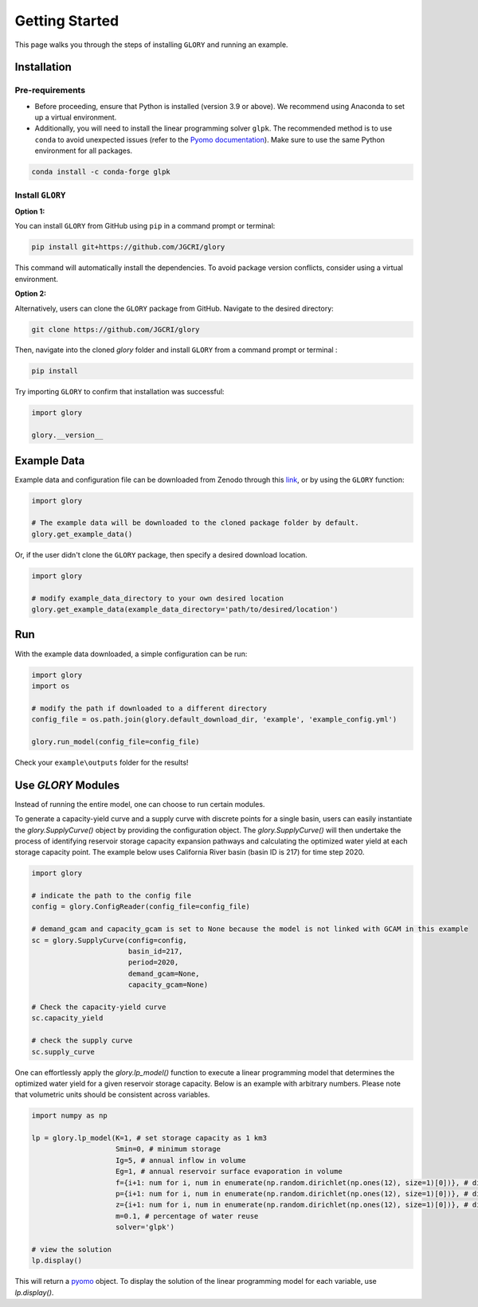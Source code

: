 Getting Started
===============
This page walks you through the steps of installing ``GLORY`` and running an example.


Installation
------------

Pre-requirements
^^^^^^^^^^^^^^^^

- Before proceeding, ensure that Python is installed (version 3.9 or above). We recommend using Anaconda to set up a virtual environment.

- Additionally, you will need to install the linear programming solver ``glpk``. The recommended method is to use ``conda`` to avoid unexpected issues (refer to the `Pyomo documentation <https://jckantor.github.io/ND-Pyomo-Cookbook/notebooks/01.01-Installing-Pyomo.html#glpk>`_). Make sure to use the same Python environment for all packages.

.. code-block:: bash

    conda install -c conda-forge glpk


Install ``GLORY``
^^^^^^^^^^^^^^^^^

**Option 1:**

You can install ``GLORY`` from GitHub using ``pip`` in a command prompt or terminal:

.. code-block:: bash

    pip install git+https://github.com/JGCRI/glory

This command will automatically install the dependencies. To avoid package version conflicts, consider using a virtual environment.

**Option 2:**

Alternatively, users can clone the ``GLORY`` package from GitHub. Navigate to the desired directory:

.. code-block:: bash

    git clone https://github.com/JGCRI/glory

Then, navigate into the cloned `glory` folder and install ``GLORY`` from a command prompt or terminal :

.. code-block:: bash

    pip install

Try importing ``GLORY`` to confirm that installation was successful:

.. code-block:: python

    import glory

    glory.__version__


Example Data
------------

Example data and configuration file can be downloaded from Zenodo through this `link <https://zenodo.org/records/10093575>`_, or by using the ``GLORY`` function:

.. code-block:: python

    import glory

    # The example data will be downloaded to the cloned package folder by default.
    glory.get_example_data()

Or, if the user didn't clone the ``GLORY`` package, then specify a desired download location.

.. code-block:: python

    import glory

    # modify example_data_directory to your own desired location
    glory.get_example_data(example_data_directory='path/to/desired/location')

Run
---

With the example data downloaded, a simple configuration can be run:

.. code-block:: python

    import glory
    import os

    # modify the path if downloaded to a different directory
    config_file = os.path.join(glory.default_download_dir, 'example', 'example_config.yml')

    glory.run_model(config_file=config_file)


Check your ``example\outputs`` folder for the results!

Use `GLORY` Modules
-------------------

Instead of running the entire model, one can choose to run certain modules.

To generate a capacity-yield curve and a supply curve with discrete points for a single basin, users can easily instantiate the `glory.SupplyCurve()` object by providing the configuration object. The `glory.SupplyCurve()` will then undertake the process of identifying reservoir storage capacity expansion pathways and calculating the optimized water yield at each storage capacity point. The example below uses California River basin (basin ID is 217) for time step 2020.

.. code-block:: python

    import glory

    # indicate the path to the config file
    config = glory.ConfigReader(config_file=config_file)

    # demand_gcam and capacity_gcam is set to None because the model is not linked with GCAM in this example
    sc = glory.SupplyCurve(config=config,
                           basin_id=217,
                           period=2020,
                           demand_gcam=None,
                           capacity_gcam=None)

    # Check the capacity-yield curve
    sc.capacity_yield

    # check the supply curve
    sc.supply_curve

One can effortlessly apply the `glory.lp_model()` function to execute a linear programming model that determines the optimized water yield for a given reservoir storage capacity. Below is an example with arbitrary numbers. Please note that volumetric units should be consistent across variables.

.. code-block:: python

    import numpy as np

    lp = glory.lp_model(K=1, # set storage capacity as 1 km3
                        Smin=0, # minimum storage
                        Ig=5, # annual inflow in volume
                        Eg=1, # annual reservoir surface evaporation in volume
                        f={i+1: num for i, num in enumerate(np.random.dirichlet(np.ones(12), size=1)[0])}, # dictionary: monthly profile for demand
                        p={i+1: num for i, num in enumerate(np.random.dirichlet(np.ones(12), size=1)[0])}, # dictionary: monthly profile for inflow
                        z={i+1: num for i, num in enumerate(np.random.dirichlet(np.ones(12), size=1)[0])}, # dictionary: monthly profile for reservoir surface evaporation
                        m=0.1, # percentage of water reuse
                        solver='glpk')

    # view the solution
    lp.display()

This will return a `pyomo <https://pyomo.readthedocs.io/en/stable/index.html>`_ object. To display the solution of the linear programming model for each variable, use `lp.display()`.
